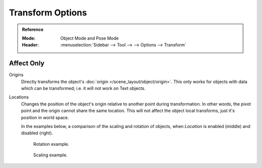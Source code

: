 
*****************
Transform Options
*****************

.. admonition:: Reference
   :class: refbox

   :Mode:      Object Mode and Pose Mode
   :Header:    :menuselection:`Sidebar --> Tool --> --> Options --> Transform`

.. _bpy.types.ToolSettings.use_transform_data_origin:
.. _bpy.types.ToolSettings.use_transform_pivot_point_align:

Affect Only
===========

Origins
   Directly transforms the object's :doc:`origin </scene_layout/object/origin>`.
   This only works for objects with data which can be transformed;
   i.e. it will not work on Text objects.
Locations
   Changes the position of the object's origin relative to another point during transformation.
   In other words, the pivot point and the origin cannot share the same location.
   This will not affect the object local transforms, just it's position in world space.

   In the examples below, a comparison of the scaling and rotation of objects,
   when *Location* is enabled (middle) and disabled (right).

   .. figure:: /images/scene-layout_object_editing_transform_control_pivot-point_index_rotate.png

      Rotation example.

   .. figure:: /images/scene-layout_object_editing_transform_control_pivot-point_index_scale.png

      Scaling example.
